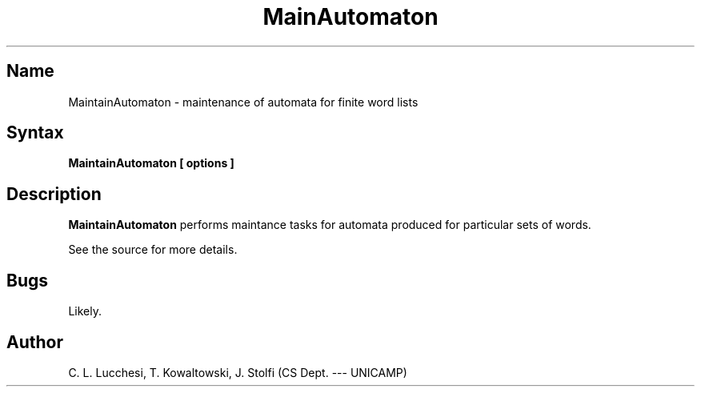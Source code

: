 .\" (****************************************************************************)
.\" (* (C) Copyright 1992 Universidade Estadual de Campinas (UNICAMP)           *)
.\" (*                    Campinas, SP, Brazil                                  *)
.\" (*                                                                          *)
.\" (* Authors:                                                                 *)
.\" (*                                                                          *)
.\" (*   Tomasz Kowaltowski  - CS Dept, UNICAMP <tomasz@dcc.unicamp.br>         *)
.\" (*   Claudio L. Lucchesi - CS Dept, UNICAMP <lucchesi@dcc.unicamp.br>       *)
.\" (*   Jorge Stolfi        - CS Dept, UNICAMP <stolfi@dcc.unicamp.br>         *)
.\" (*                                                                          *)
.\" (* This file can be freely distributed, modified, and used for any          *)
.\" (*   non-commercial purpose, provided that this copyright and authorship    *)
.\" (*   notice be included in any copy or derived version of this file.        *)
.\" (*                                                                          *)
.\" (* DISCLAIMER: This software is offered ``as is'', without any guarantee    *)
.\" (*   as to fitness for any particular purpose.  Neither the copyright       *)
.\" (*   holder nor the authors or their employers can be held responsible for  *)
.\" (*   any damages that may result from its use.                              *)
.\" (****************************************************************************)
.\"
.\" Last modified on 93-08-06 19:30
.nh
.TH MainAutomaton 1
.SH Name
MaintainAutomaton \- maintenance of automata for finite word lists

.SH Syntax
.B MaintainAutomaton [ options ]

.SH Description
.B MaintainAutomaton
performs maintance tasks for automata produced for particular sets of
words.

See the source for more details.
.SH Bugs
Likely.

.SH Author
C. L. Lucchesi, T. Kowaltowski, J. Stolfi (CS Dept. --- UNICAMP)

